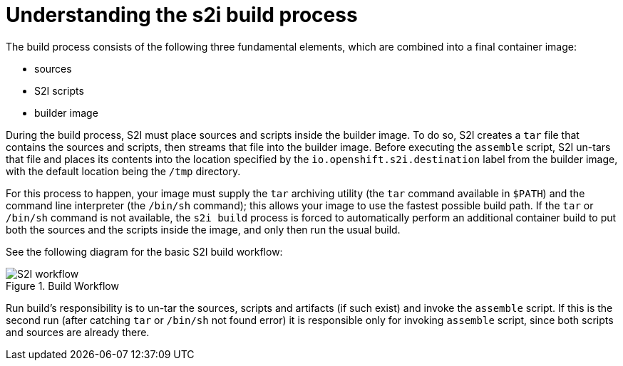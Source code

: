 // Module included in the following assemblies:
//* assembly/openshift_images
//* assembly/builds/build-strategies.adoc

[id="images-create-s2i-build_{context}"]
= Understanding the s2i build process

The build process consists of the following three fundamental elements, which
are combined into a final container image:

* sources
* S2I scripts
* builder image

During the build process, S2I must place sources and scripts inside the builder
image. To do so, S2I creates a `tar` file that contains the sources and
scripts, then streams that file into the builder image. Before executing the
`assemble` script, S2I un-tars that file and places its contents into the
location specified by the `io.openshift.s2i.destination`
label from the builder image, with the default location being the
`/tmp` directory.

For this process to happen, your image must supply the `tar` archiving utility
(the `tar` command available in `$PATH`) and the command line interpreter (the
`/bin/sh` command); this allows your image to use the fastest possible build
path. If the `tar` or `/bin/sh` command is not available, the `s2i build`
process is forced to automatically perform an additional container build to put
both the sources and the scripts inside the image, and only then run the usual
build.

See the following diagram for the basic S2I build workflow:

.Build Workflow
image::s2i-flow.png[S2I workflow]

Run build's responsibility is to un-tar the sources, scripts and artifacts
(if such exist) and invoke the `assemble` script. If this is the second run
(after catching `tar` or `/bin/sh` not found error) it is responsible only
for invoking `assemble` script, since both scripts and sources are already there.

